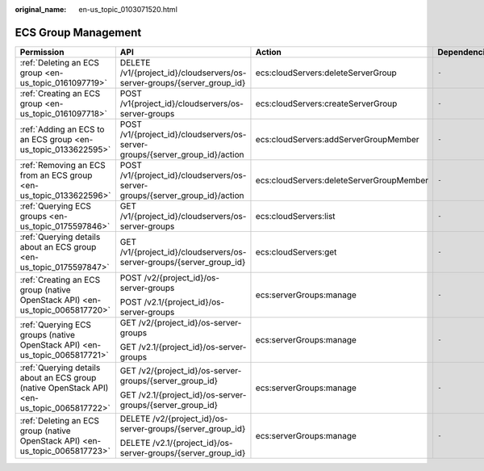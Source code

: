 :original_name: en-us_topic_0103071520.html

.. _en-us_topic_0103071520:

ECS Group Management
====================

+--------------------------------------------------------------------------------------------+------------------------------------------------------------------------------+------------------------------------------+-----------------+
| Permission                                                                                 | API                                                                          | Action                                   | Dependencies    |
+============================================================================================+==============================================================================+==========================================+=================+
| :ref:`Deleting an ECS group <en-us_topic_0161097719>`                                      | DELETE /v1/{project_id}/cloudservers/os-server-groups/{server_group_id}      | ecs:cloudServers:deleteServerGroup       | ``-``           |
+--------------------------------------------------------------------------------------------+------------------------------------------------------------------------------+------------------------------------------+-----------------+
| :ref:`Creating an ECS group <en-us_topic_0161097718>`                                      | POST /v1{project_id}/cloudservers/os-server-groups                           | ecs:cloudServers:createServerGroup       | ``-``           |
+--------------------------------------------------------------------------------------------+------------------------------------------------------------------------------+------------------------------------------+-----------------+
| :ref:`Adding an ECS to an ECS group <en-us_topic_0133622595>`                              | POST /v1/{project_id}/cloudservers/os-server-groups/{server_group_id}/action | ecs:cloudServers:addServerGroupMember    | ``-``           |
+--------------------------------------------------------------------------------------------+------------------------------------------------------------------------------+------------------------------------------+-----------------+
| :ref:`Removing an ECS from an ECS group <en-us_topic_0133622596>`                          | POST /v1/{project_id}/cloudservers/os-server-groups/{server_group_id}/action | ecs:cloudServers:deleteServerGroupMember | ``-``           |
+--------------------------------------------------------------------------------------------+------------------------------------------------------------------------------+------------------------------------------+-----------------+
| :ref:`Querying ECS groups <en-us_topic_0175597846>`                                        | GET /v1/{project_id}/cloudservers/os-server-groups                           | ecs:cloudServers:list                    | ``-``           |
+--------------------------------------------------------------------------------------------+------------------------------------------------------------------------------+------------------------------------------+-----------------+
| :ref:`Querying details about an ECS group <en-us_topic_0175597847>`                        | GET /v1/{project_id}/cloudservers/os-server-groups/{server_group_id}         | ecs:cloudServers:get                     | ``-``           |
+--------------------------------------------------------------------------------------------+------------------------------------------------------------------------------+------------------------------------------+-----------------+
| :ref:`Creating an ECS group (native OpenStack API) <en-us_topic_0065817720>`               | POST /v2/{project_id}/os-server-groups                                       | ecs:serverGroups:manage                  | ``-``           |
|                                                                                            |                                                                              |                                          |                 |
|                                                                                            | POST /v2.1/{project_id}/os-server-groups                                     |                                          |                 |
+--------------------------------------------------------------------------------------------+------------------------------------------------------------------------------+------------------------------------------+-----------------+
| :ref:`Querying ECS groups (native OpenStack API) <en-us_topic_0065817721>`                 | GET /v2/{project_id}/os-server-groups                                        | ecs:serverGroups:manage                  | ``-``           |
|                                                                                            |                                                                              |                                          |                 |
|                                                                                            | GET /v2.1/{project_id}/os-server-groups                                      |                                          |                 |
+--------------------------------------------------------------------------------------------+------------------------------------------------------------------------------+------------------------------------------+-----------------+
| :ref:`Querying details about an ECS group (native OpenStack API) <en-us_topic_0065817722>` | GET /v2/{project_id}/os-server-groups/{server_group_id}                      | ecs:serverGroups:manage                  | ``-``           |
|                                                                                            |                                                                              |                                          |                 |
|                                                                                            | GET /v2.1/{project_id}/os-server-groups/{server_group_id}                    |                                          |                 |
+--------------------------------------------------------------------------------------------+------------------------------------------------------------------------------+------------------------------------------+-----------------+
| :ref:`Deleting an ECS group (native OpenStack API) <en-us_topic_0065817723>`               | DELETE /v2/{project_id}/os-server-groups/{server_group_id}                   | ecs:serverGroups:manage                  | ``-``           |
|                                                                                            |                                                                              |                                          |                 |
|                                                                                            | DELETE /v2.1/{project_id}/os-server-groups/{server_group_id}                 |                                          |                 |
+--------------------------------------------------------------------------------------------+------------------------------------------------------------------------------+------------------------------------------+-----------------+
